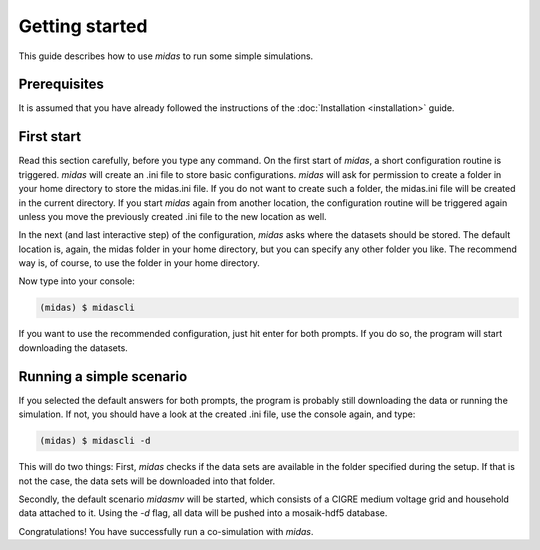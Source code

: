 Getting started
===============

This guide describes how to use *midas* to run some simple simulations.

Prerequisites
-------------

It is assumed that you have already followed the instructions of the
:doc:`Installation <installation>` guide.

First start
-----------

Read this section carefully, before you type any command. 
On the first start of *midas*, a short configuration routine is 
triggered. *midas* will create an .ini file to store basic 
configurations. *midas* will ask for permission to create a folder
in your home directory to store the midas.ini file. If you do not
want to create such a folder, the midas.ini file will be created
in the current directory. If you start *midas* again from another
location, the configuration routine will be triggered again unless
you move the previously created .ini file to the new location as well.

In the next (and last interactive step) of the configuration, *midas*
asks where the datasets should be stored. The default location is,
again, the midas folder in your home directory, but you can specify
any other folder you like. The recommend way is, of course, to use
the folder in your home directory.

Now type into your console:

.. code-block:: bash

    (midas) $ midascli

If you want to use the recommended configuration, just hit enter
for both prompts. If you do so, the program will start downloading
the datasets.

Running a simple scenario
-------------------------

If you selected the default answers for both prompts, the program
is probably still downloading the data or running the simulation.
If not, you should have a look at the created .ini file, use the 
console again, and type:

.. code-block:: bash

    (midas) $ midascli -d

This will do two things: First, *midas* checks if the data sets are
available in the folder specified during the setup. If that is not 
the case, the data sets will be downloaded into that folder.

Secondly, the default scenario *midasmv* will be started, which 
consists of a CIGRE medium voltage grid and household data attached
to it. Using the *-d* flag, all data will be pushed into a mosaik-hdf5
database. 

Congratulations! You have successfully run a co-simulation with 
*midas*.